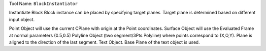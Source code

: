 
Tool Name: ``BlockInstantiator``

.. index:: BlockInstantiator (Tool)

.. _tools.blockinstantiator:

Instantiate Block
Block instance can be placed by specifying target planes.
Target plane is determined based on different input object.

Point Object will use the current CPlane with origin at the Point coordinates.
Surface Object will use the Evaluated Frame at normal parameters (0.5,0.5)
Polyline Object (two segment/3Pts Polyline) where points correspond to (X,O,Y). Plane is aligned to the direction of the last segment.
Text Object. Base Plane of the text object is used.